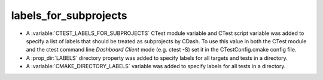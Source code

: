labels_for_subprojects
----------------------

* A :variable:`CTEST_LABELS_FOR_SUBPROJECTS` CTest module variable and CTest
  script variable was added to specify a list of labels that should be treated
  as subprojects by CDash. To use this value in both the CTest module and the
  ctest command line `Dashboard Client` mode (e.g. ctest -S) set it in the
  CTestConfig.cmake config file.

* A :prop_dir:`LABELS` directory property was added to specify labels
  for all targets and tests in a directory.

* A :variable:`CMAKE_DIRECTORY_LABELS` variable was added to specify
  labels for all tests in a directory.

